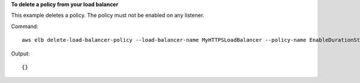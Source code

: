 **To delete a policy from your load balancer**

This example deletes a policy.  The policy must not be enabled on any listener.

Command::

      aws elb delete-load-balancer-policy --load-balancer-name MyHTTPSLoadBalancer --policy-name EnableDurationStickinessPolicy


Output::

      {}

